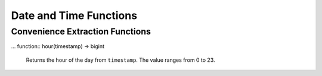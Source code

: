 =====================================
Date and Time Functions
=====================================

.. function:: from_unixtime(unixtime) -> timestamp

    Returns the UNIX timestamp ``unixtime`` as a timestamp.

.. function:: from_unixtime(unixtime, string) -> timestamp with time zone

    Returns the UNIX timestamp ``unixtime`` as a timestamp with time zone
    using ``string`` for the time zone.

.. function:: to_unixtime(timestamp) -> double

    Returns ``timestamp`` as a UNIX timestamp.

Convenience Extraction Functions
--------------------------------

.. function:: day(timestamp) -> bigint

    Returns the day of the month from ``timestamp``.

.. function:: day_of_month(timestamp) -> bigint

    This is an alias for :func:`day`.

... function:: hour(timestamp) -> bigint

    Returns the hour of the day from ``timestamp``. The value ranges from 0 to 23.

.. function:: millisecond(timestamp) -> int64

    Returns the millisecond of the second from ``timestamp``.

.. function:: minute(timestamp) -> bigint

    Returns the minute of the hour from ``timestamp``.

.. function:: month(timestamp) -> bigint

    Returns the month of the year from ``timestamp``.

.. function:: second(timestamp) -> bigint

    Returns the second of the minute from ``timestamp``.

.. function:: year(timestamp) -> bigint

    Returns the year from ``timestamp``.
